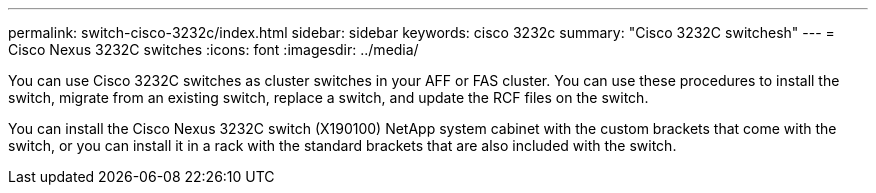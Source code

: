 ---
permalink: switch-cisco-3232c/index.html
sidebar: sidebar
keywords: cisco 3232c
summary: "Cisco 3232C switchesh"
---
= Cisco Nexus 3232C switches
:icons: font
:imagesdir: ../media/

[.lead]
You can use Cisco 3232C switches as cluster switches in your AFF or FAS cluster. You can use these procedures to install the switch, migrate from an existing switch, replace a switch, and update the RCF files on the switch.


You can install the Cisco Nexus 3232C switch (X190100) NetApp system cabinet with the
custom brackets that come with the switch, or you can install it in a rack with the standard
brackets that are also included with the switch.
